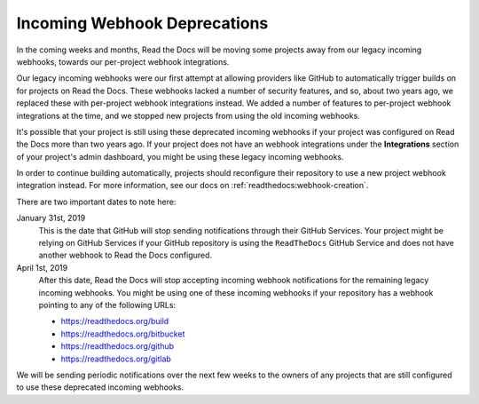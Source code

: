 .. post:: Jan 11, 2019
    :tags: deprecation
    :author: Anthony

Incoming Webhook Deprecations
=============================

In the coming weeks and months, Read the Docs will be moving some projects away
from our legacy incoming webhooks, towards our per-project webhook integrations.

Our legacy incoming webhooks were our first attempt at allowing providers like
GitHub to automatically trigger builds on for projects on Read the Docs. These
webhooks lacked a number of security features, and so, about two years ago, we
replaced these with per-project webhook integrations instead. We added a number
of features to per-project webhook integrations at the time, and we stopped new
projects from using the old incoming webhooks.

It's possible that your project is still using these deprecated incoming
webhooks if your project was configured on Read the Docs more than two years
ago. If your project does not have an webhook integrations under the
**Integrations** section of your project's admin dashboard, you might be using
these legacy incoming webhooks.

In order to continue building automatically, projects should reconfigure their
repository to use a new project webhook integration instead. For more
information, see our docs on :ref:`readthedocs:webhook-creation`.

There are two important dates to note here:

January 31st, 2019
    This is the date that GitHub will stop sending notifications through their
    GitHub Services. Your project might be relying on GitHub Services if your
    GitHub repository is using the ``ReadTheDocs`` GitHub Service and does not
    have another webhook to Read the Docs configured.

April 1st, 2019
    After this date, Read the Docs will stop accepting incoming webhook
    notifications for the remaining legacy incoming webhooks. You might be using
    one of these incoming webhooks if your repository has a webhook pointing to
    any of the following URLs:

    * https://readthedocs.org/build
    * https://readthedocs.org/bitbucket
    * https://readthedocs.org/github
    * https://readthedocs.org/gitlab

We will be sending periodic notifications over the next few weeks to the owners
of any projects that are still configured to use these deprecated incoming
webhooks.
